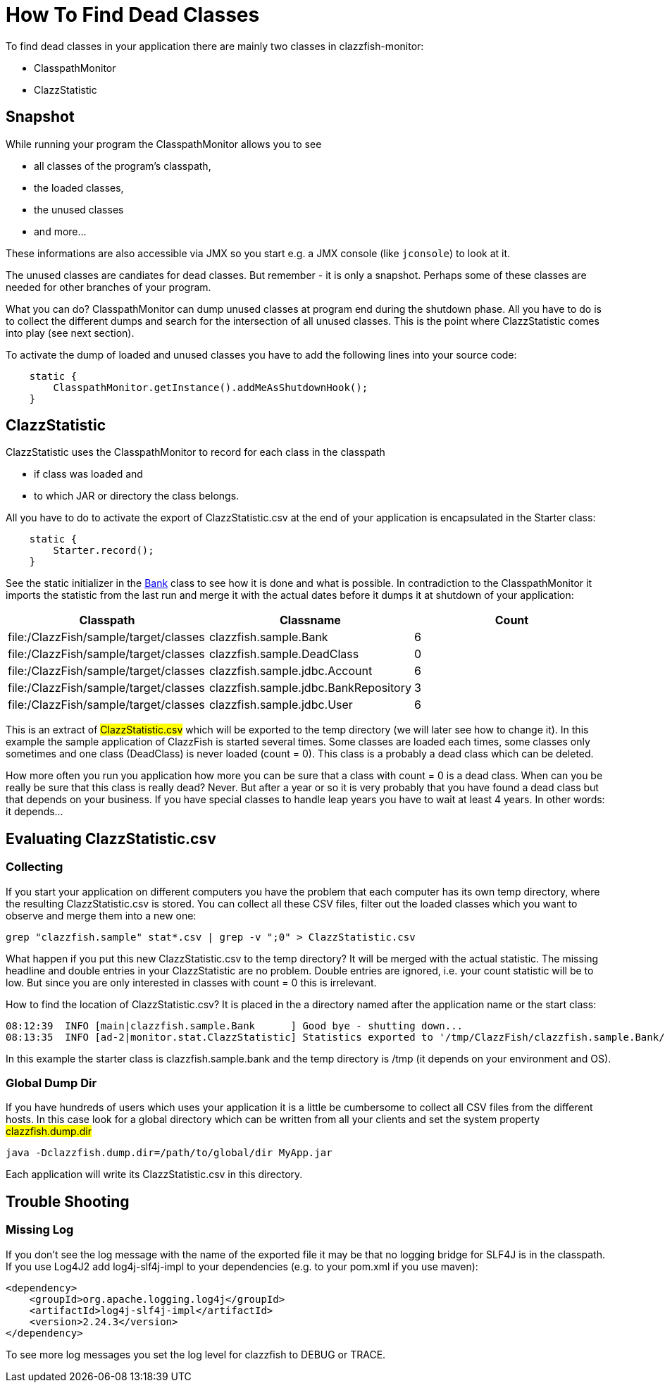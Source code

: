 = How To Find Dead Classes

To find dead classes in your application there are mainly two classes in clazzfish-monitor:

* ClasspathMonitor
* ClazzStatistic


== Snapshot

While running your program the ClasspathMonitor allows you to see

* all classes of the program's classpath,
* the loaded classes,
* the unused classes
* and more...

These informations are also accessible via JMX so you start e.g. a JMX console (like `jconsole`) to look at it.

The unused classes are candiates for dead classes.
But remember - it is only a snapshot.
Perhaps some of these classes are needed for other branches of your program.

What you can do?
ClasspathMonitor can dump unused classes at program end during the shutdown phase.
All you have to do is to collect the different dumps and search for the intersection of all unused classes.
This is the point where ClazzStatistic comes into play (see next section).

To activate the dump of loaded and unused classes you have to add the following lines into your source code:

[source:java]
----
    static {
        ClasspathMonitor.getInstance().addMeAsShutdownHook();
    }
----



== ClazzStatistic

ClazzStatistic uses the ClasspathMonitor to record for each class in the classpath

* if class was loaded and
* to which JAR or directory the class belongs.

All you have to do to activate the export of ClazzStatistic.csv at the end of your application is encapsulated in the Starter class:

[source:java]
----
    static {
        Starter.record();
    }
----

See the static initializer in the link:../../sample/src/main/java/clazzfish/sample/Bank.java[Bank] class to see how it is done and what is possible.
In contradiction to the ClasspathMonitor it imports the statistic from the last run and merge it with the actual dates before it dumps it at shutdown of your application:

|===
|Classpath |Classname |Count

|file:/ClazzFish/sample/target/classes
|clazzfish.sample.Bank
|6

|file:/ClazzFish/sample/target/classes
|clazzfish.sample.DeadClass
|0

|file:/ClazzFish/sample/target/classes
|clazzfish.sample.jdbc.Account
|6

|file:/ClazzFish/sample/target/classes
|clazzfish.sample.jdbc.BankRepository
|3

|file:/ClazzFish/sample/target/classes
|clazzfish.sample.jdbc.User
|6
|===

This is an extract of #ClazzStatistic.csv# which will be exported to the temp directory (we will later see how to change it).
In this example the sample application of ClazzFish is started several times.
Some classes are loaded each times, some classes only sometimes and one class (DeadClass) is never loaded (count = 0).
This class is a probably a dead class which can be deleted.

How more often you run you application how more you can be sure that a class with count = 0 is a dead class.
When can you be really be sure that this class is really dead?
Never. But after a year or so it is very probably that you have found a dead class but that depends on your business.
If you have special classes to handle leap years you have to wait at least 4 years.
In other words: it depends...


== Evaluating ClazzStatistic.csv

=== Collecting

If you start your application on different computers you have the problem that each computer has its own temp directory, where the resulting ClazzStatistic.csv is stored.
You can collect all these CSV files, filter out the loaded classes which you want to observe and merge them into a new one:

    grep "clazzfish.sample" stat*.csv | grep -v ";0" > ClazzStatistic.csv

What happen if you put this new ClazzStatistic.csv to the temp directory?
It will be merged with the actual statistic.
The missing headline and double entries in your ClazzStatistic are no problem.
Double entries are ignored, i.e. your count statistic will be to low.
But since you are only interested in classes with count = 0 this is irrelevant.

How to find the location of ClazzStatistic.csv?
It is placed in the a directory named after the application name or the start class:

[source]
----
08:12:39  INFO [main|clazzfish.sample.Bank      ] Good bye - shutting down...
08:13:35  INFO [ad-2|monitor.stat.ClazzStatistic] Statistics exported to '/tmp/ClazzFish/clazzfish.sample.Bank/ClazzStatistic.csv'.
----

In this example the starter class is clazzfish.sample.bank and the temp directory is /tmp
(it depends on your environment and OS).



=== Global Dump Dir

If you have hundreds of users which uses your application it is a little be cumbersome to collect all CSV files from the different hosts.
In this case look for a global directory which can be written from all your clients and set the system property #clazzfish.dump.dir#

[source:bash]
----
java -Dclazzfish.dump.dir=/path/to/global/dir MyApp.jar
----

Each application will write its ClazzStatistic.csv in this directory.


== Trouble Shooting

=== Missing Log

If you don't see the log message with the name of the exported file it may be that no logging bridge for SLF4J is in the classpath.
If you use Log4J2 add log4j-slf4j-impl to your dependencies (e.g. to your pom.xml if you use maven):

[source:xml]
----
<dependency>
    <groupId>org.apache.logging.log4j</groupId>
    <artifactId>log4j-slf4j-impl</artifactId>
    <version>2.24.3</version>
</dependency>
----

To see more log messages you set the log level for clazzfish to DEBUG or TRACE.
